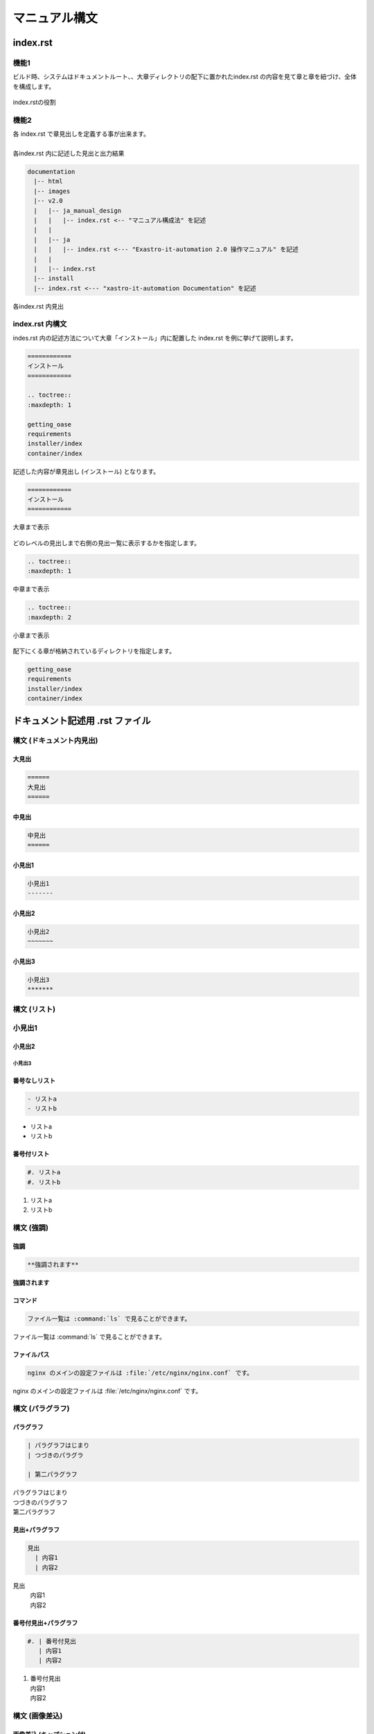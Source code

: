 ==============
マニュアル構文
==============

index.rst
=========

機能1
-----
| ビルド時、システムはドキュメントルート、、大章ディレクトリの配下に置かれたindex.rst の内容を見て章と章を紐づけ、全体を構成します。
.. figure:: ../../images/ja_manual_design/role_of_index_rst_v2_0.png
   :width: 5.84375in
   :height: 1.09375in
   :align: center
   :alt: role_of_index

   index.rstの役割

機能2
-----
| 各 index.rst で章見出しを定義する事が出来ます。
|
| 各index.rst 内に記述した見出と出力結果

.. code-block:: bash

  documentation
  　|-- html
  　|-- images
  　|-- v2.0
  　|   |-- ja_manual_design
  　|   |   |-- index.rst <-- "マニュアル構成法" を記述
  　|   |
  　|   |-- ja
  　|   |   |-- index.rst <--- "Exastro-it-automation 2.0 操作マニュアル" を記述
  　|   |
  　|   |-- index.rst
  　|-- install
  　|-- index.rst <--- "xastro-it-automation Documentation" を記述

.. figure:: ../../images/ja_manual_design/title_in_index_rst_v_2_0.png
   :width: 5.84375in
   :height: 1.09375in
   :align: center
   :alt: title_in_index_rst

   各index.rst 内見出

index.rst 内構文
----------------
| indes.rst 内の記述方法について大章「インストール」内に配置した index.rst を例に挙げて説明します。
.. code-block:: bash
   
   ============ 
   インストール
   ============

   .. toctree::
   :maxdepth: 1

   getting_oase
   requirements
   installer/index
   container/index

| 記述した内容が章見出し (インストール) となります。
.. code-block:: bash
   
   ============ 
   インストール
   ============

.. figure:: ../../images/ja_manual_design/indexrst_syntax1_v2_0.png
   :width: 5.84375in
   :height: 1.09375in
   :align: center
   :alt: role_of_index

   大章まで表示

| どのレベルの見出しまで右側の見出一覧に表示するかを指定します。
.. code-block:: bash
   
   .. toctree::
   :maxdepth: 1

.. figure:: ../../images/ja_manual_design/toctree_lvl1.png
   :width: 5.84375in
   :height: 1.09375in
   :align: center
   :alt: role_of_index

   中章まで表示


.. code-block:: bash
   
   .. toctree::
   :maxdepth: 2

.. figure:: ../../images/ja_manual_design/toctree_lvl2.png
   :width: 5.84375in
   :height: 1.09375in
   :align: center
   :alt: role_of_index

   小章まで表示

| 配下にくる章が格納されているディレクトリを指定します。
.. code-block:: bash
   
   getting_oase
   requirements
   installer/index
   container/index

ドキュメント記述用 .rst ファイル
================================

構文 (ドキュメント内見出)
-------------------------
大見出
~~~~~~
.. code-block:: bash
   
   ======
   大見出
   ======
| |image1| 

中見出
~~~~~~~
.. code-block:: bash
   
   中見出
   ======
| |image2| 

小見出1
~~~~~~~
.. code-block:: bash
   
   小見出1
   -------
| |image3| 

小見出2
~~~~~~~
.. code-block:: bash
   
   小見出2
   ~~~~~~~
| |image4| 

小見出3
~~~~~~~
.. code-block:: bash
   
   小見出3
   *******
| |image5| 

構文 (リスト)
-----------

小見出1
-------

小見出2
~~~~~~~

小見出3
*******


番号なしリスト
~~~~~~~~~~~~~~
.. code-block:: bash
   
   - リストa
   - リストb
- リストa
- リストb

番号付リスト
~~~~~~~~~~~~
.. code-block:: bash
   
   #. リストa
   #. リストb
#. リストa
#. リストb

構文 (強調)
-----------
強調
~~~~
.. code-block:: bash

   **強調されます**
**強調されます**

コマンド
~~~~~~~~
.. code-block:: bash

   ファイル一覧は :command:`ls` で見ることができます。 
ファイル一覧は :command:`ls` で見ることができます。 

ファイルパス
~~~~~~~~~~~~
.. code-block:: bash

   nginx のメインの設定ファイルは :file:`/etc/nginx/nginx.conf` です。
nginx のメインの設定ファイルは :file:`/etc/nginx/nginx.conf` です。

構文 (パラグラフ)
-----------------
パラグラフ
~~~~~~~~~~
.. code-block:: bash

   | パラグラフはじまり
   | つづきのパラグラ

   | 第二パラグラフ
| パラグラフはじまり
| つづきのパラグラフ

| 第二パラグラフ

見出+パラグラフ
~~~~~~~~~~~~~~~~
.. code-block:: bash

   見出
     | 内容1
     | 内容2
見出
  | 内容1
  | 内容2

番号付見出+パラグラフ
~~~~~~~~~~~~~~~~~~~~~
.. code-block:: bash

   #. | 番号付見出
      | 内容1
      | 内容2
#. | 番号付見出
   | 内容1
   | 内容2

構文 (画像差込)
---------------
画像差込 (キャプション付)
~~~~~~~~~~~~~~~~~~~~~~~~~
.. code-block:: bash

   幅 5 inch x scale 60% = 幅 3 inch で表示されます。

   .. figure:: ../../images/ja_manual_design/charg.png
      :width: 5in
      :scale: 80%
      :align: center
      :alt: role_of_index

      index.rstの役割  <--- キャプション
幅 5 inch x scale 60% = 幅 3 inch で表示されます。

.. figure:: ../../images/ja_manual_design/chart.png
   :width: 5in
   :scale: 80%
   :align: center
   :alt: role_of_index

   index.rstの役割

画像差込 (キャプションなし)
~~~~~~~~~~~~~~~~~~~~~~~~~
.. code-block:: bash

   幅 300px x scale 80% = 幅 240px で表示されます。
   .. image:: ../../images/ja_manual_design/chart.png
      :width: 300px
      :scale: 80%
      :align: center
      :alt: role_of_index
幅 300px x scale 80% = 幅 240px で表示されます。

.. image:: ../../images/ja_manual_design/chart.png
   :width: 300px
   :height: 300px
   :scale: 80%
   :align: center
   :alt: role_of_index

画像差込 (文中引用))
~~~~~~~~~~~~~~~~~~~~
.. code-block:: bash

   画像がここに→　|aa| 差し込まれます。

   .. |aa| image:: ../../images/ja_manual_design/sample_img_v2_0.png
      :width: 1.5in
      :alt: サンプルイメージ指定したパスにある画像が差し込まれます。

画像がここに→　|aa| 差し込まれます。

|
構文 (表)
---------
グリッドテーブル
~~~~~~~~~~~~~~~~
.. code-block:: bash

   .. table:: 表組例1

      +----------+-------+---------+
      | 見出1    | 見出2 | 見出3   |
      |          |       |         |
      +==========+=======+=========+
      | 内容1    | 内容2 | 内容3   |
      +----------+-------+---------+
.. table:: 表組例1

   +----------+-------+---------+
   | 見出1    | 見出2 | 見出3   |
   |          |       |         |
   +==========+=======+=========+
   | 内容1    | 内容2 | 内容3   |
   +----------+-------+---------+

CSVテーブル
~~~~~~~~~~~
.. code-block:: bash

   .. csv-table:: .rst ファイル内構文2
      :header: 項目名1, 項目名2, 項目名3
      :widths: 10, 30, 30

      内容1, 内容2, 内容3

.. csv-table:: .rst ファイル内構文2
   :header: 項目名1, 項目名2, 項目名3
   :widths: 10, 30, 30

   内容1, 内容2, 内容3
|
.. warning:: | 表組1 では以下の記号は半角記号扱いとなります。
   | ※ (こめじるし),  ①などの〇付記号

グリッドテーブル内表記の注意点
------------------------------

複数行をつなげて表示
~~~~~~~~~~~~~~~~~~~~
**正**

.. code-block:: bash

   +-------
   | 通信条\    --> "通信条件" とつなげて出力されます。
   | 件
**誤**

.. code-block:: bash

   +-------
   | 通信条    --> "通信条 件" と出力されます。
   | 件

文字強調
~~~~~~~~
**正**

.. code-block:: bash

   +-------
   | **通\    --> 正しく強調されます。
   | 信** 
**誤**

.. code-block:: bash

   +-------
   |**通\     --> 強調されません。(罫線と、** の間に空きがない)
   | 信** 
**誤**

.. code-block:: bash

   +-------
   |**通\     --> 強調されません。(終わりの ** が続いていない)
   | 信* 
   |*

複数行をつなげて出力 (任意の箇所に空白をいれる時)
~~~~~~~~~~~~~~~~~~~~~~~~~~~~~~~~~~~~~~~~~~~
"Exastro ITAのWebコンテンツへのアクセス" と一行で出力する場合。
空白は行末につけます。

**正**

.. code-block:: bash

   | Exastro \                | --> "Exastro ITAのWebコンテンツへのアクセス"
   | ITAのWebコンテンツへの\  |
   | アクセス                 |
   |                          |
  -+--------------------------+
**誤**

.. code-block:: bash

   | Exastro\                 | -->文字列が崩れます。 (空白が行頭にきています。)
   |  ITAのWebコンテンツへの\ |
   | アクセス                 |
   |                          |
  -+--------------------------+

表内での一覧表記
~~~~~~~~~~~~~~~~
.. code-block:: bash

   .. table:: 表組例1

      +-----------------+---------+
      | 新機\           | 項目B   |
      | 能について      |         |   --> "*" 又は "#." を使って項目を列挙します。
      |                 |         |   --> 前行との間に要空白  
      | * 項目1         |         |
      | * 項目2         |         |
      +-----------------+---------+

構文 (ボタン)
-------------
ボタン
~~~~~~
.. code-block:: bash

   :guilabel:` アクション`
:guilabel:` アクション`

|
構文 (注釈)
-------------------
note
~~~~
.. code-block:: bash

   .. note:: | 補足的な情報を示しています。
    | Note に記載されている内容は読み飛ばしても困ることは無いでしょう。
.. note:: | 補足的な情報を示しています。
   | Note に記載されている内容は読み飛ばしても困ることは無いでしょう。
tip
~~~
.. code-block:: bash

   .. tip:: | 操作や作業におけるノウハウを示しています。
      | Tip に記載されている内容を読み飛ばした場合ユーザに混乱が生じる可能性があります。
.. tip:: | 操作や作業におけるノウハウを示しています。
   | Tip に記載されている内容を読み飛ばした場合ユーザに混乱が生じる可能性があります。
warning
~~~~~~~
.. code-block:: bash

   .. warning:: | 操作上の注意点を示しています。
      | Warning に記載された内容はユーザが把握しておくほうが適切な情報です。
.. warning:: | 操作上の注意点を示しています。
   | Warning に記載された内容はユーザが把握しておくほうが適切な情報です。
danger
~~~~~~
.. code-block:: bash

   .. danger:: | 正常なサービスへ影響を与える可能性がある操作についての危険性を示しています。
      | Danger に記載された内容を知らない場合、大きな問題を引き起こす可能性があります。
.. danger:: | 正常なサービスへ影響を与える可能性がある操作についての危険性を示しています。
   | Danger に記載された内容を知らない場合、大きな問題を引き起こす可能性があります。

.. |aa| image:: ../../images/ja_manual_design/chart.png
   :width: 1.5in
   :height: 0.52in
   :alt: サンプルイメージ
.. |image1| image:: ./manual_syntax/image1.png
   :width: 5.68735in
   :height: 0.56253in
.. |image2| image:: ./manual_syntax/image2.png
   :width: 5.68735in
   :height: 0.56253in
.. |image3| image:: ./manual_syntax/image3.png
   :width: 5.68735in
   :height: 0.56253in
   :scale: 90%
.. |image4| image:: ./manual_syntax/komidashi2.png
   :width: 5.68735in
   :height: 0.56253in
   :scale: 90%
.. |image5| image:: ./manual_syntax/komidashi3.png
   :width: 5.68735in
   :height: 0.56253in
   :scale: 90%
.. |image6| image:: ./build_flow/image6.png
   :width: 5.68735in
   :height: 0.56253in
.. |image7| image:: ./manual_syntax/image7.png
   :width: 5.68735in
   :height: 0.56253in
.. |image8| image:: ./manual_syntax/image8.png
   :width: 5.68735in
   :height: 0.56253in
.. |image14| image:: ./build_flow/image14.png
   :width: 5.68735in
   :height: 0.56253in
.. |image15| image:: ./build_flow/image15.png
   :width: 5.60102in
   :height: 0.52416in
.. |image16| image:: ./build_flow/image16.png
   :width: 5.27072in
   :height: 0.49804in
.. |image17| image:: ./build_flow/image17.png
   :width: 5.54284in
   :height: 0.53672in
